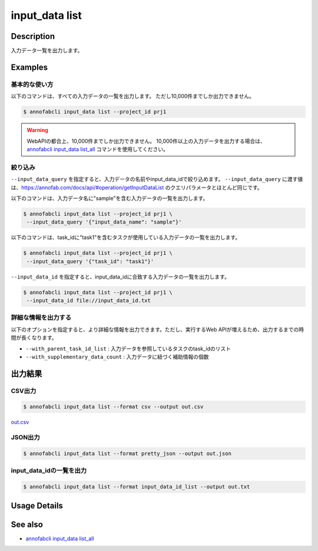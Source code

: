 =====================
input_data list
=====================

Description
=================================
入力データ一覧を出力します。


Examples
=================================

基本的な使い方
--------------------------

以下のコマンドは、すべての入力データの一覧を出力します。 ただし10,000件までしか出力できません。

.. code-block::

    $ annofabcli input_data list --project_id prj1


.. warning::

    WebAPIの都合上、10,000件までしか出力できません。
    10,000件以上の入力データを出力する場合は、`annofabcli input_data list_all <../input_data/list_all.html>`_ コマンドを使用してください。




絞り込み
-------------------------------------------------------

``--input_data_query`` を指定すると、入力データの名前やinput_data_idで絞り込めます。
``--input_data_query`` に渡す値は、https://annofab.com/docs/api/#operation/getInputDataList のクエリパラメータとほとんど同じです。


以下のコマンドは、入力データ名に"sample"を含む入力データの一覧を出力します。


.. code-block::

    $ annofabcli input_data list --project_id prj1 \
     --input_data_query '{"input_data_name": "sample"}' 


以下のコマンドは、task_idに"task1"を含むタスクが使用している入力データの一覧を出力します。

.. code-block::

    $ annofabcli input_data list --project_id prj1 \
     --input_data_query '{"task_id": "task1"}' 


``--input_data_id`` を指定すると、input_data_idに合致する入力データの一覧を出力します。

.. code-block::

    $ annofabcli input_data list --project_id prj1 \
     --input_data_id file://input_data_id.txt


詳細な情報を出力する
-------------------------------------------------------
以下のオプションを指定すると、より詳細な情報を出力できます。ただし、実行するWeb APIが増えるため、出力するまでの時間が長くなります。

* ``--with_parent_task_id_list`` : 入力データを参照しているタスクのtask_idのリスト
* ``--with_supplementary_data_count`` : 入力データに紐づく補助情報の個数




出力結果
=================================

CSV出力
----------------------------------------------

.. code-block::

    $ annofabcli input_data list --format csv --output out.csv

`out.csv <https://github.com/kurusugawa-computer/annofab-cli/blob/main/docs/command_reference/input_data/list/out.csv>`_

JSON出力
----------------------------------------------

.. code-block::

    $ annofabcli input_data list --format pretty_json --output out.json



.. code-block::
    :caption: out.json

    [
        {
            "input_data_id": "input1",
            "project_id": "prj1",
            "organization_id": "org1",
            "input_data_set_id": ",12345678-abcd-1234-abcd-1234abcd5678",
            "input_data_name": "data1",
            "input_data_path": "s3://af-production-input/organizations/...",
            "updated_datetime": "2021-01-04T21:21:28.169+09:00",
            "sign_required": false,
            "metadata": {},
            "system_metadata": {
                "resized_resolution": null,
                "original_resolution": {
                    "width": 128,
                    "height": 128
                }
            },
            "_type": "Image"
        },
        ...
    ]




input_data_idの一覧を出力
----------------------------------------------

.. code-block::

    $ annofabcli input_data list --format input_data_id_list --output out.txt


.. code-block::
    :caption: out.txt

    input1
    input2
    ...

Usage Details
=================================

.. argparse::
   :ref: annofabcli.input_data.list_input_data.add_parser
   :prog: annofabcli input_data list
   :nosubcommands:
   :nodefaultconst:


See also
=================================
* `annofabcli input_data list_all <../input_data/list_all.html>`_     



